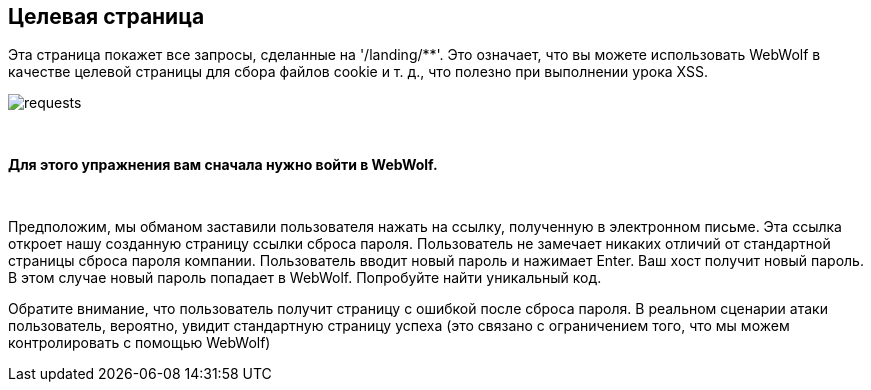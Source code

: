 == Целевая страница

Эта страница покажет все запросы, сделанные на '/landing/**'. Это означает,
что вы можете использовать WebWolf в качестве целевой страницы для сбора файлов cookie и т. д., что
полезно при выполнении урока XSS.

image::images/requests.png[caption="Figure: ", style="lesson-image"]

{nbsp}

*Для этого упражнения вам сначала нужно войти в WebWolf.*

{nbsp}

Предположим, мы обманом заставили пользователя нажать на ссылку, полученную в электронном письме. Эта ссылка откроет нашу созданную
страницу ссылки сброса пароля. Пользователь не замечает никаких отличий от стандартной страницы сброса пароля компании.
Пользователь вводит новый пароль и нажимает Enter. Ваш хост получит новый пароль. В этом случае новый
пароль попадает в WebWolf. Попробуйте найти уникальный код.

Обратите внимание, что пользователь получит страницу с ошибкой после сброса пароля. В реальном сценарии атаки пользователь, вероятно, увидит стандартную страницу успеха (это связано с ограничением того, что мы можем контролировать с помощью WebWolf)
